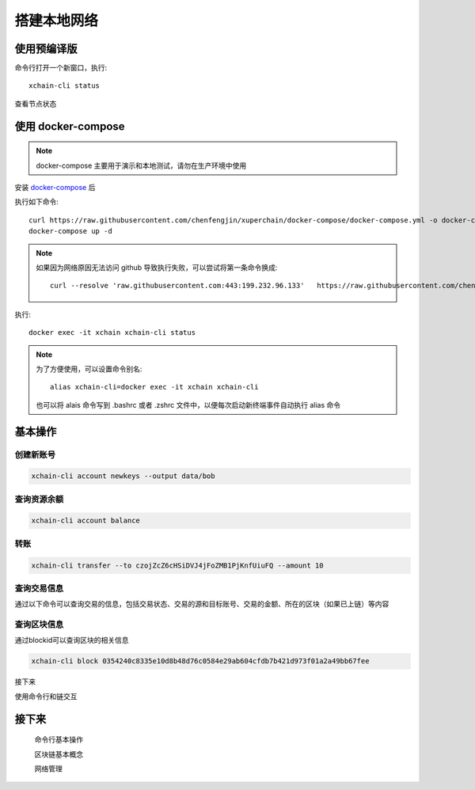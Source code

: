 
.. _quickstart/deploy:

搭建本地网络
^^^^^^^^^^^^^^


使用预编译版
-------------

.. tabs::

   .. tab:: Mac OS

        命令行执行以下命令::


          # 下载预编译包
          wget https://xuper.baidu.com/download/xuperchain-dawrin-amd64.tar.gz 

          # 解压二进制文件
          tar zxvf xuperchain-linux-amd64.tar.gz  

          # 设置 PATH 变量， 方便在其他地方使用命令
          export XCHAIN_ROOT=`pwd`/output
          export PATH=${PATH}:${XCHAIN_ROOT}/bin 

          # 创建 xuper 链
          cd ${XCHAIN_ROOT} 
          xchain-cli createChain 

          # 启动节点进程
          xchain 

   .. tab:: Linux 

        命令行执行以下命令::

          # 下载预编译包
          wget https://xuper.baidu.com/download/xuperchain-linux-amd64.tar.gz 

          # 解压二进制文件  
          tar zxvf xuperchain-linux-amd64.tar.gz

          # 设置 PATH 变量， 方便在其他地方使用命令 
          export XCHAIN_ROOT=`pwd`/output 
          export PATH=${PATH}:${XCHAIN_ROOT}/bin 

          # 创建 xuper 链
          cd ${XCHAIN_ROOT}
          xchain-cli createChain 

          # 启动节点进程
          xchain

命令行打开一个新窗口，执行::

  xchain-cli status 

查看节点状态

  

使用 docker-compose 
------------------- 
..
  这里选择docker-compose 的原因有两个
  一个是可以启动多个服务，包括 prometheus/grafana 等，后续的钱包服务也可以加进来
  不用考虑依赖项(jdk/jre/emcc/wasm2c/golang/maven)，不用考虑合约类型和语言差异,以及golang 版本等等问题

.. note::
  docker-compose 主要用于演示和本地测试，请勿在生产环境中使用

安装 `docker-compose <https://docs.docker.com/compose/>`_ 后

执行如下命令::

    curl https://raw.githubusercontent.com/chenfengjin/xuperchain/docker-compose/docker-compose.yml -o docker-compose.yml
    docker-compose up -d

.. note::

    如果因为网络原因无法访问 github 导致执行失败，可以尝试将第一条命令换成::

      curl --resolve 'raw.githubusercontent.com:443:199.232.96.133'   https://raw.githubusercontent.com/chenfengjin/xuperchain/docker-compose/docker-compose.yml -o docker-compose.yml

..
  本地浏览器打开 http://127.0.0.1:3000 查看有关 dashboard 查看链状态

执行::

  docker exec -it xchain xchain-cli status 


.. note:: 

  为了方便使用，可以设置命令别名::

    alias xchain-cli=docker exec -it xchain xchain-cli

  也可以将 alais 命令写到 .bashrc 或者 .zshrc 文件中，以便每次启动新终端事件自动执行 alias 命令

.. _quickstart/basic-operations: 

基本操作
--------

.. _create-account:

创建新账号
>>>>>>>>>>>>

.. code-block:: bash

    xchain-cli account newkeys --output data/bob
    
    
.. _balance:

查询资源余额
>>>>>>>>>>>>

.. code-block:: bash

    xchain-cli account balance 


.. _transfer:

转账
>>>>

.. code-block:: bash
    
    xchain-cli transfer --to czojZcZ6cHSiDVJ4jFoZMB1PjKnfUiuFQ --amount 10 


.. _querytx:

查询交易信息
>>>>>>>>>>>>

通过以下命令可以查询交易的信息，包括交易状态、交易的源和目标账号、交易的金额、所在的区块（如果已上链）等内容

.. code-block:: bash
    :linenos:

    # 可查询上一步生成的txid的交易信息
    xchain-cli tx query cbbda2606837c950160e99480049e2aec3e60689a280b68a2d253fdd8a6ce931 


.. _queryblock:

查询区块信息
>>>>>>>>>>>>>

通过blockid可以查询区块的相关信息

.. code-block:: bash

    xchain-cli block 0354240c8335e10d8b48d76c0584e29ab604cfdb7b421d973f01a2a49bb67fee 

接下来

使用命令行和链交互

接下来
------

  命令行基本操作

  区块链基本概念

  网络管理